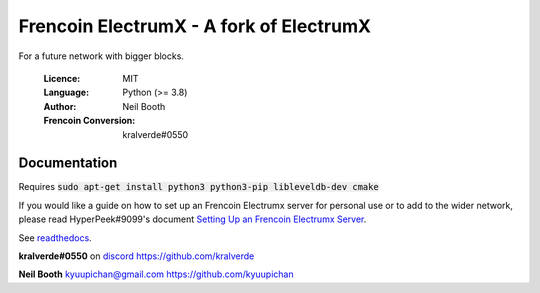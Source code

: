 ===============================================
Frencoin ElectrumX - A fork of ElectrumX
===============================================

For a future network with bigger blocks.

  :Licence: MIT
  :Language: Python (>= 3.8)
  :Author: Neil Booth
  :Frencoin Conversion: kralverde#0550 

Documentation
=============

Requires :code:`sudo apt-get install python3 python3-pip libleveldb-dev cmake`

If you would like a guide on how to set up an Frencoin Electrumx server
for personal use or to add to the wider network, please read
HyperPeek#9099's document `Setting Up an Frencoin Electrumx Server <https://github.com/Apushii/electrumx/blob/master/ElectrumX%20Frencoin%20How-To.md/>`_.

See `readthedocs <https://electrumx-ravencoin.readthedocs.io/>`_.


**kralverde#0550** on `discord`_  https://github.com/kralverde

**Neil Booth**  kyuupichan@gmail.com  https://github.com/kyuupichan

.. _discord: https://discord.gg/VuubYncHz4

